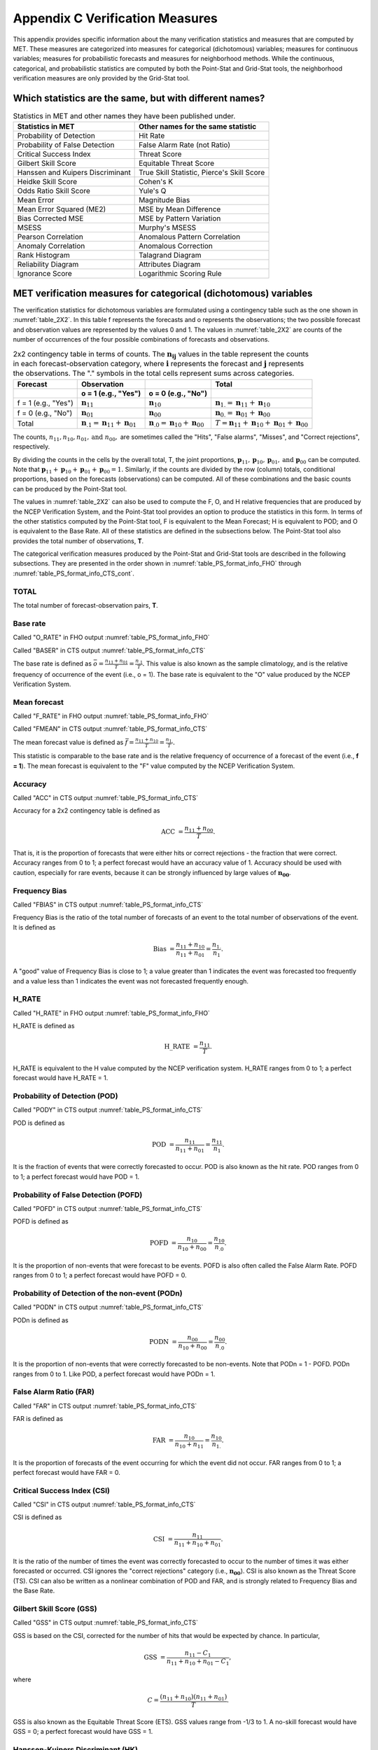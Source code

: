 .. _appendixC:

Appendix C Verification Measures
================================

This appendix provides specific information about the many verification statistics and measures that are computed by MET. These measures are categorized into measures for categorical (dichotomous) variables; measures for continuous variables; measures for probabilistic forecasts and measures for neighborhood methods. While the continuous, categorical, and probabilistic statistics are computed by both the Point-Stat and Grid-Stat tools, the neighborhood verification measures are only provided by the Grid-Stat tool.


Which statistics are the same, but with different names?
________________________________________________________

.. list-table:: Statistics in MET and other names they have been published under.
  :widths: auto
  :header-rows: 1

  * - Statistics in MET
    - Other names for the same statistic
  * - Probability of Detection
    - Hit Rate
  * - Probability of False Detection
    - False Alarm Rate (not Ratio)
  * - Critical Success Index
    - Threat Score
  * - Gilbert Skill Score
    - Equitable Threat Score
  * - Hanssen and Kuipers Discriminant
    - True Skill Statistic, Pierce's Skill Score
  * - Heidke Skill Score
    - Cohen's K
  * - Odds Ratio Skill Score
    - Yule's Q
  * - Mean Error
    - Magnitude Bias
  * - Mean Error Squared (ME2)
    - MSE by Mean Difference
  * - Bias Corrected MSE
    - MSE by Pattern Variation
  * - MSESS
    - Murphy's MSESS
  * - Pearson Correlation
    - Anomalous Pattern Correlation
  * - Anomaly Correlation
    - Anomalous Correction
  * - Rank Histogram
    - Talagrand Diagram
  * - Reliability Diagram
    - Attributes Diagram
  * - Ignorance Score
    - Logarithmic Scoring Rule


.. _categorical variables:

MET verification measures for categorical (dichotomous) variables
_________________________________________________________________


The verification statistics for dichotomous variables are formulated using a contingency table such as the one shown in :numref:`table_2X2`. In this table f represents the forecasts and o represents the observations; the two possible forecast and observation values are represented by the values 0 and 1. The values in :numref:`table_2X2` are counts of the number of occurrences of the four possible combinations of forecasts and observations. 

.. _table_2X2:

.. list-table:: 2x2 contingency table in terms of counts. The :math:`\mathbf{n}_\mathbf{ij}` values in the table represent the counts in each forecast-observation category, where :math:`\mathbf{i}` represents the forecast and :math:`\mathbf{j}` represents the observations. The "." symbols in the total cells represent sums across categories.
  :widths: auto
  :header-rows: 2

  * - Forecast
    - Observation
    -
    - Total
  * -
    - o = 1 (e.g., "Yes")
    - o = 0 (e.g., "No")
    -
  * - f = 1 (e.g., "Yes")
    - :math:`\mathbf{n}_{11}`
    - :math:`\mathbf{n}_{10}`
    - :math:`\mathbf{n}_{1.} = \mathbf{n}_{11} + \mathbf{n}_{10}`
  * - f = 0 (e.g., "No")
    - :math:`\mathbf{n}_{01}`
    - :math:`\mathbf{n}_{00}`
    - :math:`\mathbf{n}_{0.} = \mathbf{n}_{01} + \mathbf{n}_{00}`
  * - Total
    - :math:`\mathbf{n}_{.1} = \mathbf{n}_{11} + \mathbf{n}_{01}`
    - :math:`\mathbf{n}_{.0} = \mathbf{n}_{10} + \mathbf{n}_{00}`
    - :math:`T = \mathbf{n}_{11} + \mathbf{n}_{10} + \mathbf{n}_{01} + \mathbf{n}_{00}`


The counts, :math:`n_{11}, n_{10}, n_{01}, \text{and } n_{00},` are sometimes called the "Hits", "False alarms", "Misses", and "Correct rejections", respectively. 

By dividing the counts in the cells by the overall total, T, the joint proportions, :math:`\mathbf{p}_{11}, \mathbf{p}_{10}, \mathbf{p}_{01}, \text{and } \mathbf{p}_{00}` can be computed. Note that :math:`\mathbf{p}_{11} + \mathbf{p}_{10} + \mathbf{p}_{01} + \mathbf{p}_{00} = 1.` Similarly, if the counts are divided by the row (column) totals, conditional proportions, based on the forecasts (observations) can be computed. All of these combinations and the basic counts can be produced by the Point-Stat tool.

The values in :numref:`table_2X2` can also be used to compute the F, O, and H relative frequencies that are produced by the NCEP Verification System, and the Point-Stat tool provides an option to produce the statistics in this form. In terms of the other statistics computed by the Point-Stat tool, F is equivalent to the Mean Forecast; H is equivalent to POD; and O is equivalent to the Base Rate. All of these statistics are defined in the subsections below. The Point-Stat tool also provides the total number of observations, **T**.

The categorical verification measures produced by the Point-Stat and Grid-Stat tools are described in the following subsections. They are presented in the order shown in :numref:`table_PS_format_info_FHO` through :numref:`table_PS_format_info_CTS_cont`.

TOTAL
~~~~~

The total number of forecast-observation pairs, **T**.

Base rate
~~~~~~~~~

Called "O_RATE" in FHO output :numref:`table_PS_format_info_FHO`

Called "BASER" in CTS output :numref:`table_PS_format_info_CTS`

The base rate is defined as :math:`\bar{o} = \frac{n_{11} + n_{01}}{T} = \frac{n_{.1}}{T}.` This value is also known as the sample climatology, and is the relative frequency of occurrence of the event (i.e., o = 1). The base rate is equivalent to the "O" value produced by the NCEP Verification System.

Mean forecast
~~~~~~~~~~~~~

Called "F_RATE" in FHO output :numref:`table_PS_format_info_FHO`

Called "FMEAN" in CTS output :numref:`table_PS_format_info_CTS`

The mean forecast value is defined as :math:`\bar{f} = \frac{n_{11} + n_{10}}{T} = \frac{n_{1.}}{T}.`

This statistic is comparable to the base rate and is the relative frequency of occurrence of a forecast of the event (i.e., **f = 1**). The mean forecast is equivalent to the "F" value computed by the NCEP Verification System.

Accuracy
~~~~~~~~

Called "ACC" in CTS output :numref:`table_PS_format_info_CTS`

Accuracy for a 2x2 contingency table is defined as 

.. math:: \text{ACC } = \frac{n_{11} + n_{00}}{T}.

That is, it is the proportion of forecasts that were either hits or correct rejections - the fraction that were correct. Accuracy ranges from 0 to 1; a perfect forecast would have an accuracy value of 1. Accuracy should be used with caution, especially for rare events, because it can be strongly influenced by large values of :math:`\mathbf{n_{00}}`.

Frequency Bias
~~~~~~~~~~~~~~

Called "FBIAS" in CTS output :numref:`table_PS_format_info_CTS`

Frequency Bias is the ratio of the total number of forecasts of an event to the total number of observations of the event. It is defined as

.. math:: \text{Bias } = \frac{n_{11} + n_{10}}{n_{11} + n_{01}} = \frac{n_{1.}}{n_1}.

A "good" value of Frequency Bias is close to 1; a value greater than 1 indicates the event was forecasted too frequently and a value less than 1 indicates the event was not forecasted frequently enough.

H_RATE
~~~~~~

Called "H_RATE" in FHO output :numref:`table_PS_format_info_FHO`

H_RATE is defined as

.. math:: \text{H\_RATE } = \frac{n_{11}}{T}.


H_RATE is equivalent to the H value computed by the NCEP verification system. H_RATE ranges from 0 to 1; a perfect forecast would have H_RATE = 1.

Probability of Detection (POD)
~~~~~~~~~~~~~~~~~~~~~~~~~~~~~~

Called "PODY" in CTS output :numref:`table_PS_format_info_CTS`

POD is defined as 

.. math:: \text{POD } = \frac{n_{11}}{n_{11} + n_{01}} = \frac{n_{11}}{n_1}.


It is the fraction of events that were correctly forecasted to occur. POD is also known as the hit rate. POD ranges from 0 to 1; a perfect forecast would have POD = 1.

Probability of False Detection (POFD)
~~~~~~~~~~~~~~~~~~~~~~~~~~~~~~~~~~~~~

Called "POFD" in CTS output :numref:`table_PS_format_info_CTS`

POFD is defined as 

.. math:: \text{POFD } = \frac{n_{10}}{n_{10} + n_{00}} = \frac{n_{10}}{n_{.0}}.


It is the proportion of non-events that were forecast to be events. POFD is also often called the False Alarm Rate. POFD ranges from 0 to 1; a perfect forecast would have POFD = 0.

Probability of Detection of the non-event (PODn)
~~~~~~~~~~~~~~~~~~~~~~~~~~~~~~~~~~~~~~~~~~~~~~~~

Called "PODN" in CTS output :numref:`table_PS_format_info_CTS`

PODn is defined as 

.. math:: \text{PODN } = \frac{n_{00}}{n_{10} + n_{00}} = \frac{n_{00}}{n_{.0}}.

It is the proportion of non-events that were correctly forecasted to be non-events. Note that PODn = 1 - POFD. PODn ranges from 0 to 1. Like POD, a perfect forecast would have PODn = 1.

False Alarm Ratio (FAR)
~~~~~~~~~~~~~~~~~~~~~~~

Called "FAR" in CTS output :numref:`table_PS_format_info_CTS`

FAR is defined as 

.. math:: \text{FAR } = \frac{n_{10}}{n_{10} + n_{11}} = \frac{n_{10}}{n_{1.}}.

It is the proportion of forecasts of the event occurring for which the event did not occur. FAR ranges from 0 to 1; a perfect forecast would have FAR = 0.

Critical Success Index (CSI)
~~~~~~~~~~~~~~~~~~~~~~~~~~~~

Called "CSI" in CTS output :numref:`table_PS_format_info_CTS`

CSI is defined as 

.. math:: \text{CSI } = \frac{n_{11}}{n_{11} + n_{10} + n_{01}}.

It is the ratio of the number of times the event was correctly forecasted to occur to the number of times it was either forecasted or occurred. CSI ignores the "correct rejections" category (i.e., :math:`\mathbf{n_{00}}`). CSI is also known as the Threat Score (TS). CSI can also be written as a nonlinear combination of POD and FAR, and is strongly related to Frequency Bias and the Base Rate.

Gilbert Skill Score (GSS)
~~~~~~~~~~~~~~~~~~~~~~~~~

Called "GSS" in CTS output :numref:`table_PS_format_info_CTS`

GSS is based on the CSI, corrected for the number of hits that would be expected by chance. In particular, 

.. math:: \text{GSS } = \frac{n_{11} - C_1}{n_{11} + n_{10} + n_{01} - C_1},

where

.. math:: C = \frac{(n_{11} + n_{10}) (n_{11} + n_{01})}{T}.

GSS is also known as the Equitable Threat Score (ETS). GSS values range from -1/3 to 1. A no-skill forecast would have GSS = 0; a perfect forecast would have GSS = 1.

Hanssen-Kuipers Discriminant (HK)
~~~~~~~~~~~~~~~~~~~~~~~~~~~~~~~~~~

Called "HK" in CTS output :numref:`table_PS_format_info_CTS`

HK is defined as 

.. math:: \text{HK } = \frac{n_{11} n_{00} - n_{10} n_{01}}{(n_{11} + n_{01}) (n_{10} + n_{00})}.

More simply, HK = POD :math:`-` POFD.

HK is also known as the True Skill Statistic (TSS) and less commonly (although perhaps more properly) as the Peirce Skill Score. HK measures the ability of the forecast to discriminate between (or correctly classify) events and non-events. HK values range between -1 and 1. A value of 0 indicates no skill; a perfect forecast would have HK = 1.

Heidke Skill Score (HSS)
~~~~~~~~~~~~~~~~~~~~~~~~

Called "HSS" in CTS output :numref:`table_PS_format_info_CTS` and "HSS" in MCTS output :numref:`table_PS_format_info_MCTS`

HSS is a skill score based on Accuracy, where the Accuracy is corrected by the number of correct forecasts that would be expected by chance. In particular, 

.. math:: \text{HSS } = \frac{n_{11} + n_{00} - C_2}{T - C_2},

where

.. math:: C_2 = \frac{(n_{11} + n_{10}) (n_{11} + n_{01}) + (n_{01} + n_{00}) (n_{10} + n_{00})}{T}.

A more general format that uses percentages is provided by Ou (:ref:`Ou, 2016 <Ou-2016>`),

.. math:: \text{HSS(\%) } = 100 \ast \frac{(H - E)}{(T - E)}

where H is the number of forecasts in the correct category and E is the expected number of forecasts by chance.

HSS can range from minus infinity to 1. A perfect forecast would have HSS = 1.

Heidke Skill Score - Expected Correct (HSS_EC)
~~~~~~~~~~~~~~~~~~~~~~~~~~~~~~~~~~~~~~~~~~~~~~

Called "HSS_EC" in MCTS output :numref:`table_PS_format_info_MCTS`

HSS_EC is a skill score based on Accuracy, where the Accuracy is corrected by the number of correct forecasts that would be expected by chance. In particular,

.. math:: \text{HSS } = \frac{n_{11} + n_{00} - C_2}{T - C_2},

The C_2 value is user-configurable with a default value of T divided by the number of contingency table categories.

HSS_EC can range from minus infinity to 1. A perfect forecast would have HSS_EC = 1.

Odds Ratio (OR)
~~~~~~~~~~~~~~~

Called "ODDS" in CTS output :numref:`table_PS_format_info_CTS`

OR measures the ratio of the odds of a forecast of the event being correct to the odds of a forecast of the event being wrong. OR is defined as 

.. math:: \text{OR } = \frac{n_{11} \times n_{00}}{n_{10} \times n_{01}} = \frac{(\frac{\text{POD}}{1 - \text{POD}})}{(\frac{\text{POFD}}{1 - \text{POFD}})}.

OR can range from 0 to :math:`\infty`. A perfect forecast would have a value of OR = infinity. OR is often expressed as the log Odds Ratio or as the Odds Ratio Skill Score (:ref:`Stephenson, 2000 <Stephenson-2000>`).

Logarithm of the Odds Ratio (LODDS)
~~~~~~~~~~~~~~~~~~~~~~~~~~~~~~~~~~~

Called "LODDS" in CTS output :numref:`table_PS_format_info_CTS`

LODDS transforms the odds ratio via the logarithm, which tends to normalize the statistic for rare events (:ref:`Stephenson, 2000 <Stephenson-2000>`). However, it can take values of :math:`\pm\infty` when any of the contingency table counts is 0. LODDS is defined as :math:`\text{LODDS} = ln(OR)`.

Odds Ratio Skill Score (ORSS)
~~~~~~~~~~~~~~~~~~~~~~~~~~~~~

Called "ORSS" in CTS output :numref:`table_PS_format_info_CTS`

ORSS is a skill score based on the odds ratio. ORSS is defined as 

.. math:: \text{ORSS } = \frac{OR - 1}{OR + 1}.

ORSS is sometimes also referred to as Yule's Q. (:ref:`Stephenson, 2000 <Stephenson-2000>`).

Extreme Dependency Score (EDS)
~~~~~~~~~~~~~~~~~~~~~~~~~~~~~~

Called "EDS" in CTS output :numref:`table_PS_format_info_CTS`

The extreme dependency score measures the association between forecast and observed rare events. EDS is defined as

.. math:: \text{EDS } = \frac{2 ln(\frac{n_{11} + n_{01}}{T})}{ln(\frac{n_{11}}{T})} - 1.

EDS can range from -1 to 1, with 0 representing no skill. A perfect forecast would have a value of EDS = 1. EDS is independent of bias, so should be presented along with the frequency bias statistic (:ref:`Stephenson et al., 2008 <Stephenson-2008>`).

Extreme Dependency Index (EDI)
~~~~~~~~~~~~~~~~~~~~~~~~~~~~~~

Called "EDI" in CTS output :numref:`table_PS_format_info_CTS`

The extreme dependency index measures the association between forecast and observed rare events. EDI is defined as

.. math:: \text{EDI } = \frac{\log F - \log H}{\log F + \log H},

where *H* and *F* are the Hit Rate and False Alarm Rate, respectively. 

EDI can range from :math:`-\infty` to 1, with 0 representing no skill. A perfect forecast would have a value of EDI = 1 (:ref:`Ferro and Stephenson, 2011 <Stephenson-2008>`).

Symmetric Extreme Dependency Score (SEDS)
~~~~~~~~~~~~~~~~~~~~~~~~~~~~~~~~~~~~~~~~~

Called "SEDS" in CTS output :numref:`table_PS_format_info_CTS`

The symmetric extreme dependency score measures the association between forecast and observed rare events. SEDS is defined as 

.. math:: \text{SEDS } = \frac{2 \ln [\frac{(n_{11} + n_{01}) (n_{11} + n_{10})}{T^2}]}{\ln (\frac{n_{11}}{T})} - 1.

SEDS can range from :math:`-\infty` to 1, with 0 representing no skill. A perfect forecast would have a value of SEDS = 1 (:ref:`Ferro and Stephenson, 2011 <Stephenson-2008>`).

Symmetric Extremal Dependency Index (SEDI)
~~~~~~~~~~~~~~~~~~~~~~~~~~~~~~~~~~~~~~~~~~

Called "SEDI" in CTS output :numref:`table_PS_format_info_CTS`

The symmetric extremal dependency index measures the association between forecast and observed rare events. SEDI is defined as 

.. math:: \text{SEDI } = \frac{\ln F - \ln H + \ln (1 - H) - \ln (1 - F)}{\ln F + \ln H + \ln (1 - H) + \ln (1 - F)}, 

where :math:`H = \frac{n_{11}}{n_{11} + n_{01}}` and :math:`F = \frac{n_{10}}{n_{00} + n_{10}}` are the Hit Rate and False Alarm Rate, respectively. 

SEDI can range from :math:`-\infty` to 1, with 0 representing no skill. A perfect forecast would have a value of SEDI = 1. SEDI approaches 1 only as the forecast approaches perfection (:ref:`Ferro and Stephenson, 2011 <Stephenson-2008>`).

Bias Adjusted Gilbert Skill Score (GSS)
~~~~~~~~~~~~~~~~~~~~~~~~~~~~~~~~~~~~~~~

Called "BAGSS" in CTS output :numref:`table_PS_format_info_CTS`

BAGSS is based on the GSS, but is corrected as much as possible for forecast bias (:ref:`Brill and Mesinger, 2009 <Brill-2009>`).

Economic Cost Loss Relative Value (ECLV)
~~~~~~~~~~~~~~~~~~~~~~~~~~~~~~~~~~~~~~~~

Included in ECLV output :numref:`table_PS_format_info_ECLV`

The Economic Cost Loss Relative Value (ECLV) applies a weighting to the contingency table counts to determine the relative value of a forecast based on user-specific information. The cost is incurred to protect against an undesirable outcome, whether that outcome occurs or not. No cost is incurred if no protection is undertaken. Then, if the event occurs, the user sustains a loss. If the event does not occur, there is neither a cost nor a loss. The maximum forecast value is achieved when the cost/loss ratio equals the climatological probability. When this occurs, the ECLV is equal to the Hanssen and Kuipers discriminant. The Economic Cost Loss Relative Value is defined differently depending on whether the cost / loss ratio is lower than the base rate or higher. The ECLV is a function of the cost / loss ratio (cl), the hit rate (h), the false alarm rate (f), the miss rate (m), and the base rate (b).

For cost / loss ratio below the base rate, the ECLV is defined as: 

.. math:: \text{ECLV } = \frac{(cl \ast (h + f - 1)) + m}{cl \ast (b - 1)}.

For cost / loss ratio above the base rate, the ECLV is defined as: 

.. math:: \text{ECLV } = \frac{(cl \ast (h + f)) + m - b}{b \ast (cl - 1)}.

MET verification measures for continuous variables
__________________________________________________

For continuous variables, many verification measures are based on the forecast error (i.e., **f - o**). However, it also is of interest to investigate characteristics of the forecasts, and the observations, as well as their relationship. These concepts are consistent with the general framework for verification outlined by :ref:`Murphy and Winkler, (1987) <Murphy-1987>`. The statistics produced by MET for continuous forecasts represent this philosophy of verification, which focuses on a variety of aspects of performance rather than a single measure.

The verification measures currently evaluated by the Point-Stat tool are defined and described in the subsections below. In these definitions, **f** represents the forecasts, **o** represents the observation, and **n** is the number of forecast-observation pairs.

Mean forecast
~~~~~~~~~~~~~

Called "FBAR" in CNT output :numref:`table_PS_format_info_CNT`

Called "FBAR" in SL1L2 output :numref:`table_PS_format_info_SL1L2`

The sample mean forecast, FBAR, is defined as :math:`\bar{f} = \frac{1}{n} \sum_{i=1}^{n} f_i`.

Mean observation
~~~~~~~~~~~~~~~~

Called "OBAR" in CNT output :numref:`table_PS_format_info_CNT`

Called "OBAR" in SL1L2 output :numref:`table_PS_format_info_SL1L2`

The sample mean observation is defined as :math:`\bar{o} = \frac{1}{n} \sum_{i=1}^{n} o_i`.

Forecast standard deviation
~~~~~~~~~~~~~~~~~~~~~~~~~~~

Called "FSTDEV" in CNT output :numref:`table_PS_format_info_CNT`

The sample variance of the forecasts is defined as 

.. math:: s_f^2 = \frac{1}{T - 1} \sum_{i=1}^T (f_i - \bar{f})^2 .

The forecast standard deviation is defined as :math:`s_f = \sqrt{s_f^2}`.

Observation standard deviation
~~~~~~~~~~~~~~~~~~~~~~~~~~~~~~

Called "OSTDEV" in CNT output :numref:`table_PS_format_info_CNT`

The sample variance of the observations is defined as 

.. math:: s_o^2 = \frac{1}{T-1} \sum_{i=1}^T (o_i - \bar{o})^2 .

The observed standard deviation is defined as :math:`s_o = \sqrt{s_o^2}`.

Pearson Correlation Coefficient
~~~~~~~~~~~~~~~~~~~~~~~~~~~~~~~

Called "PR_CORR" in CNT output :numref:`table_PS_format_info_CNT`

The Pearson correlation coefficient, **r**, measures the strength of linear association between the forecasts and observations. The Pearson correlation coefficient is defined as: 

.. math:: r = \frac{\sum_{i=1}^T (f_i - \bar{f})(o_i - \bar{o})}{\sqrt{\sum(f_i - \bar{f})^2} \sqrt{\sum(o_i - \bar{o})^2 }}

**r** can range between -1 and 1; a value of 1 indicates perfect correlation and a value of -1 indicates perfect negative correlation. A value of 0 indicates that the forecasts and observations are not correlated. 

Spearman rank correlation coefficient :math:`(\rho_{s})`
~~~~~~~~~~~~~~~~~~~~~~~~~~~~~~~~~~~~~~~~~~~~~~~~~~~~~~~~

Called "SP_CORR" in CNT :numref:`table_PS_format_info_CNT`

The Spearman rank correlation coefficient (:math:`\rho_{s}`) is a robust measure of association that is based on the ranks of the forecast and observed values rather than the actual values. That is, the forecast and observed samples are ordered from smallest to largest and rank values (from 1 to **n**, where **n** is the total number of pairs) are assigned. The pairs of forecast-observed ranks are then used to compute a correlation coefficient, analogous to the Pearson correlation coefficient, **r**.

A simpler formulation of the Spearman-rank correlation is based on differences between the each of the pairs of ranks (denoted as :math:`d_{i}`):

.. math:: \rho_{s} = \frac{6}{n(n^2 - 1)} \sum_{i=1}^n d_i^2

Like **r**, the Spearman rank correlation coefficient ranges between -1 and 1; a value of 1 indicates perfect correlation and a value of -1 indicates perfect negative correlation. A value of 0 indicates that the forecasts and observations are not correlated. 

Kendall's Tau statistic ( :math:`\tau`)
~~~~~~~~~~~~~~~~~~~~~~~~~~~~~~~~~~~~~~~

Called "KT_CORR" in CNT output :numref:`table_PS_format_info_CNT`

Kendall's Tau statistic ( :math:`\tau`) is a robust measure of the level of association between the forecast and observation pairs. It is defined as 

.. math:: \tau = \frac{N_C - N_D}{n(n - 1) / 2}

where :math:`N_C` is the number of "concordant" pairs and :math:`N_D` is the number of "discordant" pairs. Concordant pairs are identified by comparing each pair with all other pairs in the sample; this can be done most easily by ordering all of the ( :math:`f_{i}, o_{i}`) pairs according to :math:`f_{i}`, in which case the :math:`o_{i}` values won't necessarily be in order. The number of concordant matches of a particular pair with other pairs is computed by counting the number of pairs (with larger values) for which the value of :math:`o_i` for the current pair is exceeded (that is, pairs for which the values of **f** and **o** are both larger than the value for the current pair). Once this is done, :math:`N_C` is computed by summing the counts for all pairs. The total number of possible pairs is :math:`N_C`; thus, the number of discordant pairs is :math:`N_D`.

Like **r** and :math:`\rho_{s}`, Kendall's Tau ( :math:`\tau`) ranges between -1 and 1; a value of 1 indicates perfect association (concordance) and a value of -1 indicates perfect negative association. A value of 0 indicates that the forecasts and observations are not associated. 

Mean Error (ME)
~~~~~~~~~~~~~~~

Called "ME" in CNT output :numref:`table_PS_format_info_CNT`

The Mean Error, ME, is a measure of overall bias for continuous variables; in particular ME = Bias. It is defined as 

.. math:: \text{ME} = \frac{1}{n} \sum_{i=1}^n (f_i - o_i) = \bar{f} - \bar{o} .

A perfect forecast has ME = 0.

Mean Error Squared (ME2)
~~~~~~~~~~~~~~~~~~~~~~~~

Called "ME2" in CNT output :numref:`table_PS_format_info_CNT`

The Mean Error Squared, ME2, is provided to give a complete breakdown of MSE in terms of squared Bias plus estimated variance of the error, as detailed below in the section on BCMSE. It is defined as :math:`\text{ME2} = \text{ME}^2`.

A perfect forecast has ME2 = 0.

Multiplicative Bias
~~~~~~~~~~~~~~~~~~~

Called "MBIAS" in CNT output :numref:`table_PS_format_info_CNT`

Multiplicative bias is simply the ratio of the means of the forecasts and the observations: :math:`\text{MBIAS} = \bar{f} / \bar{o}`

Mean-squared error (MSE)
~~~~~~~~~~~~~~~~~~~~~~~~

Called "MSE" in CNT output :numref:`table_PS_format_info_CNT`

MSE measures the average squared error of the forecasts. Specifically, :math:`\text{MSE} = \frac{1}{n}\sum (f_{i} - o_{i})^{2}`.

Root-mean-squared error (RMSE)
~~~~~~~~~~~~~~~~~~~~~~~~~~~~~~

Called "RMSE" in CNT output :numref:`table_PS_format_info_CNT`

RMSE is simply the square root of the MSE, :math:`\text{RMSE} = \sqrt{\text{MSE}}`. 


Standard deviation of the error
~~~~~~~~~~~~~~~~~~~~~~~~~~~~~~~

Called "ESTDEV" in CNT output :numref:`table_PS_format_info_CNT`

Bias-Corrected MSE
~~~~~~~~~~~~~~~~~~

Called "BCMSE" in CNT output :numref:`table_PS_format_info_CNT`

MSE and RMSE are strongly impacted by large errors. They also are strongly impacted by large bias (ME) values. MSE and RMSE can range from 0 to infinity. A perfect forecast would have MSE = RMSE = 0.

MSE can be re-written as :math:`\text{MSE} = (\bar{f} - \bar{o})^{2} + s_{f}^{2} + s_{o}^{2} - 2s_{f} s_{o} r_{fo}`, where :math:`\bar{f} - \bar{o} = \text{ME}` and :math:`s_f^2 + s_o^2 - 2 s_f s_o r_{fo}` is the estimated variance of the error, :math:`s_{fo}^2`. Thus, :math:`\text{MSE} = \text{ME}^2 + s_{f-o}^2`. To understand the behavior of MSE, it is important to examine both of the terms of MSE, rather than examining MSE alone. Moreover, MSE can be strongly influenced by ME, as shown by this decomposition.

The standard deviation of the error, :math:`s_{f-o}`, is :math:`s_{f-o} = \sqrt{s_{f-o}^{2}} = \sqrt{s_{f}^{2} + s_{o}^{2} - 2 s_{f} s_{o} r_{fo}}`. 

Note that the square of the standard deviation of the error (ESTDEV2) is sometimes called the "Bias-corrected MSE" (BCMSE) because it removes the effect of overall bias from the forecast-observation squared differences.

Mean Absolute Error (MAE)
~~~~~~~~~~~~~~~~~~~~~~~~~

Called "MAE" in CNT output :numref:`table_PS_format_info_CNT`

The Mean Absolute Error (MAE) is defined as :math:`\text{MAE} = \frac{1}{n} \sum|f_{i} - o_{i}|`.

MAE is less influenced by large errors and also does not depend on the mean error. A perfect forecast would have MAE = 0.

InterQuartile Range of the Errors (IQR)
~~~~~~~~~~~~~~~~~~~~~~~~~~~~~~~~~~~~~~~

Called "IQR" in CNT output :numref:`table_PS_format_info_CNT`

The InterQuartile Range of the Errors (IQR) is the difference between the 75th and 25th percentiles of the errors. It is defined as :math:`\text{IQR} = p_{75} (f_i - o_i) - p_{25} (f_i - o_i)`.

IQR is another estimate of spread, similar to standard error, but is less influenced by large errors and also does not depend on the mean error. A perfect forecast would have IQR = 0.

Median Absolute Deviation (MAD)
~~~~~~~~~~~~~~~~~~~~~~~~~~~~~~~

Called "MAD" in CNT output :numref:`table_PS_format_info_CNT`

The Median Absolute Deviation (MAD) is defined as :math:`\text{MAD} = \text{median}|f_i - o_i|`.

MAD is an estimate of spread, similar to standard error, but is less influenced by large errors and also does not depend on the mean error. A perfect forecast would have MAD = 0.

Mean Squared Error Skill Score
~~~~~~~~~~~~~~~~~~~~~~~~~~~~~~

Called "MSESS" in CNT output :numref:`table_PS_format_info_CNT`

The Mean Squared Error Skill Score is one minus the ratio of the forecast MSE to some reference MSE, usually climatology. It is sometimes referred to as Murphy's Mean Squared Error Skill Score.

.. math:: \text{MSESS} = 1 - \frac{\text{MSE}_f}{\text{MSE}_r}

Root-mean-squared Forecast Anomaly
~~~~~~~~~~~~~~~~~~~~~~~~~~~~~~~~~~

Called "RMSFA" in CNT output :numref:`table_PS_format_info_CNT`

RMSFA is the square root of the average squared forecast anomaly. Specifically, :math:`\text{RMSFA} = \sqrt{\frac{1}{n} \sum(f_{i} - c_{i})^2}`.

Root-mean-squared Observation Anomaly
~~~~~~~~~~~~~~~~~~~~~~~~~~~~~~~~~~~~~

Called "RMSOA" in CNT output :numref:`table_PS_format_info_CNT`

RMSOA is the square root of the average squared observation anomaly. Specifically, :math:`\text{RMSOA} = \sqrt{\frac{1}{n} \sum(o_{i} - c_{i})^2}`.

Percentiles of the errors
~~~~~~~~~~~~~~~~~~~~~~~~~
Called "E10", "E25", "E50", "E75", "E90" in CNT output :numref:`table_PS_format_info_CNT`

Percentiles of the errors provide more information about the distribution of errors than can be obtained from the mean and standard deviations of the errors. Percentiles are computed by ordering the errors from smallest to largest and computing the rank location of each percentile in the ordering, and matching the rank to the actual value. Percentiles can also be used to create box plots of the errors. In MET, the 0.10th, 0.25th, 0.50th, 0.75th, and 0.90th quantile values of the errors are computed.

Anomaly Correlation Coefficient
~~~~~~~~~~~~~~~~~~~~~~~~~~~~~~~

Called "ANOM_CORR" and "ANOM_CORR_UNCNTR" for centered and uncentered versions in CNT output :numref:`table_PS_format_info_CNT`

The anomaly correlation coefficient is equivalent to the Pearson correlation coefficient, except that both the forecasts and observations are first adjusted according to a climatology value. The anomaly is the difference between the individual forecast or observation and the typical situation, as measured by a climatology (**c**) of some variety. It measures the strength of linear association between the forecast anomalies and observed anomalies. The anomaly correlation coefficient is defined as: 

.. math:: \text{Anomaly Correlation} = \frac{\sum(f_i - c)(o_i - c)}{\sqrt{\sum(f_i - c)^2} \sqrt{\sum(o_i -c)^2}} .

The centered anomaly correlation coefficient (ANOM_CORR) which includes the mean error is defined as: 

.. math:: \text{ANOM\_CORR } = \frac{ \overline{[(f - c) - \overline{(f - c)}][(a - c) - \overline{(a - c)}]}}{ \sqrt{ \overline{( (f - c) - \overline{(f - c)})^2} \overline{( (a - c) - \overline{(a - c)})^2}}}

The uncentered anomaly correlation coefficient (ANOM_CORR_UNCNTR) which does not include the mean errors is defined as: 

.. math:: \text{Anomaly Correlation Raw } = \frac{ \overline{(f - c)(a - c)}}{ \sqrt{\overline{(f - c)^2} \overline{(a - c)^2}}}

Anomaly correlation can range between -1 and 1; a value of 1 indicates perfect correlation and a value of -1 indicates perfect negative correlation. A value of 0 indicates that the forecast and observed anomalies are not correlated.

Partial Sums lines (SL1L2, SAL1L2, VL1L2, VAL1L2)
~~~~~~~~~~~~~~~~~~~~~~~~~~~~~~~~~~~~~~~~~~~~~~~~~

:numref:`table_PS_format_info_SL1L2`, :numref:`table_PS_format_info_SAL1L2`, :numref:`table_PS_format_info_VL1L2`, and :numref:`table_PS_format_info_VAL1L2`

The SL1L2, SAL1L2, VL1L2, and VAL1L2 line types are used to store data summaries (e.g. partial sums) that can later be accumulated into verification statistics. These are divided according to scalar or vector summaries (S or V). The climate anomaly values (A) can be stored in place of the actuals, which is just a re-centering of the values around the climatological average. L1 and L2 refer to the L1 and L2 norms, the distance metrics commonly referred to as the "city block" and "Euclidean" distances. The city block is the absolute value of a distance while the Euclidean distance is the square root of the squared distance.

The partial sums can be accumulated over individual cases to produce statistics for a longer period without any loss of information because these sums are *sufficient* for resulting statistics such as RMSE, bias, correlation coefficient, and MAE (:ref:`Mood et al., 1974 <Mood-1974>`). Thus, the individual errors need not be stored, all of the information relevant to calculation of statistics are contained in the sums. As an example, the sum of all data points and the sum of all squared data points (or equivalently, the sample mean and sample variance) are *jointly sufficient* for estimates of the Gaussian distribution mean and variance.

*Minimally sufficient* statistics are those that condense the data most, with no loss of information. Statistics based on L1 and L2 norms allow for good compression of information. Statistics based on other norms, such as order statistics, do not result in good compression of information. For this reason, statistics such as RMSE are often preferred to statistics such as the median absolute deviation. The partial sums are not sufficient for order statistics, such as the median or quartiles.

Scalar L1 and L2 values
~~~~~~~~~~~~~~~~~~~~~~~

Called "FBAR", "OBAR", "FOBAR", "FFBAR", and "OOBAR" in SL1L2 output :numref:`table_PS_format_info_SL1L2`

These statistics are simply the 1st and 2nd moments of the forecasts, observations and errors:

.. math:: \text{FBAR} = \text{Mean}(f) = \bar{f} = \frac{1}{n} \sum_{i=1}^n f_i

 \text{OBAR} = \text{Mean}(o) = \bar{o} = \frac{1}{n} \sum_{i=1}^n o_i

 \text{FOBAR} = \text{Mean}(fo) = \bar{fo} = \frac{1}{n} \sum_{i=1}^n f_i o_i

 \text{FFBAR} = \text{Mean}(f^2) = \bar{f}^2 = \frac{1}{n} \sum_{i=1}^n f_i^2

 \text{OOBAR} = \text{Mean}(o^2) = \bar{o}^2 = \frac{1}{n} \sum_{i=1}^n o_i^2

Some of the other statistics for continuous forecasts (e.g., RMSE) can be derived from these moments.

Scalar anomaly L1 and L2 values
~~~~~~~~~~~~~~~~~~~~~~~~~~~~~~~

Called "FABAR", "OABAR", "FOABAR", "FFABAR", "OOABAR" in SAL1L2 output :numref:`table_PS_format_info_SAL1L2`

Computation of these statistics requires a climatological value, c. These statistics are the 1st and 2nd moments of the scalar anomalies. The moments are defined as:

.. math:: \text{FABAR} = \text{Mean}(f - c) = \bar{f - c} = \frac{1}{n} \sum_{i=1}^n (f_i - c)

 \text{OABAR} = \text{Mean}(o - c) = \bar{o - c} = \frac{1}{n} \sum_{i=1}^n (o_i - c)

 \text{FOABAR} = \text{Mean}[(f - c)(o - c)] = \bar{(f - c)(o - c)} = \frac{1}{n} \sum_{i=1}^n (f_i - c)(o_i - c)

 \text{FFABAR} = \text{Mean}[(f - c)^2] = \bar{(f - c)}^2 = \frac{1}{n} \sum_{i=1}^n (f_i - c)^2

 \text{OOABAR} = \text{Mean}[(o - c)^2] = \bar{(o - c)}^2 = \frac{1}{n} \sum_{i=1}^n (o_i - c)^2

Vector L1 and L2 values
~~~~~~~~~~~~~~~~~~~~~~~

Called "UFBAR", "VFBAR", "UOBAR", "VOBAR", "UVFOBAR", "UVFFBAR", "UVOOBAR" in VL1L2 output :numref:`table_PS_format_info_VL1L2`

These statistics are the moments for wind vector values, where **u** is the E-W wind component and **v** is the N-S wind component ( :math:`u_f` is the forecast E-W wind component; :math:`u_o` is the observed E-W wind component; :math:`v_f` is the forecast N-S wind component; and :math:`v_o` is the observed N-S wind component). The following measures are computed:

.. math:: \text{UFBAR} = \text{Mean}(u_f) = \bar{u}_f = \frac{1}{n} \sum_{i=1}^n u_{fi}

 \text{VFBAR} = \text{Mean}(v_f) = \bar{v}_f = \frac{1}{n} \sum_{i=1}^n v_{fi}

 \text{UOBAR} = \text{Mean}(u_o) = \bar{u}_o = \frac{1}{n} \sum_{i=1}^n u_{oi}

 \text{VOBAR} = \text{Mean}(v_o) = \bar{v}_o = \frac{1}{n} \sum_{i=1}^n v_{oi}

 \text{UVFOBAR} = \text{Mean}(u_f u_o + v_f v_o) = \frac{1}{n} \sum_{i=1}^n (u_{fi} u_{oi} + v_{fi} v_{oi})

 \text{UVFFBAR} = \text{Mean}(u_f^2 + v_f^2) = \frac{1}{n} \sum_{i=1}^n (u_{fi}^2 + v_{fi}^2)

 \text{UVOOBAR} = \text{Mean}(u_o^2 + v_o^2) = \frac{1}{n} \sum_{i=1}^n (u_{oi}^2 + v_{oi}^2)

Vector anomaly L1 and L2 values
~~~~~~~~~~~~~~~~~~~~~~~~~~~~~~~

Called "UFABAR", "VFABAR", "UOABAR", "VOABAR", "UVFOABAR", "UVFFABAR", "UVOOABAR" in VAL1L2 output :numref:`table_PS_format_info_VAL1L2`

These statistics require climatological values for the wind vector components, :math:`u_c \text{ and } v_c`. The measures are defined below:

.. math:: \text{UFABAR} = \text{Mean}(u_f - u_c) = \frac{1}{n} \sum_{i=1}^n (u_{fi} - u_c)

 \text{VFBAR} = \text{Mean}(v_f - v_c) = \frac{1}{n} \sum_{i=1}^n (v_{fi} - v_c)

 \text{UOABAR} = \text{Mean}(u_o - u_c) = \frac{1}{n} \sum_{i=1}^n (u_{oi} - u_c)

 \text{VOABAR} = \text{Mean}(v_o - v_c) = \frac{1}{n} \sum_{i=1}^n (v_{oi} - v_c)

 \text{UVFOABAR} &= \text{Mean}[(u_f - u_c)(u_o - u_c) + (v_f - v_c)(v_o - v_c)] \\
                 &= \frac{1}{n} \sum_{i=1}^n (u_{fi} - u_c) + (u_{oi} - u_c) + (v_{fi} - v_c)(v_{oi} - v_c)

 \text{UVFFABAR} = \text{Mean}[(u_f - u_c)^2 + (v_f - v_c)^2] = \frac{1}{n} \sum_{i=1}^n ((u_{fi} - u_c)^2 + (v_{fi} - v_c)^2)

 \text{UVOOABAR} = \text{Mean}[(u_o - u_c)^2 + (v_o - v_c)^2] = \frac{1}{n} \sum_{i=1}^n ((u_{oi} - u_c)^2 + (v_{oi} - v_c)^2)

Gradient values
~~~~~~~~~~~~~~~

Called "TOTAL", "FGBAR", "OGBAR", "MGBAR", "EGBAR", "S1", "S1_OG", and "FGOG_RATIO" in GRAD output :numref:`table_GS_format_info_GRAD`

These statistics are only computed by the Grid-Stat tool and require vectors. Here :math:`\nabla` is the gradient operator, which in this applications signifies the difference between adjacent grid points in both the grid-x and grid-y directions. TOTAL is the count of grid locations used in the calculations. The remaining measures are defined below:

.. math:: \text{FGBAR} = \text{Mean}|\nabla f| = \frac{1}{n} \sum_{i=1}^n | \nabla f_i|

 \text{OGBAR} = \text{Mean}|\nabla o| = \frac{1}{n} \sum_{i=1}^n | \nabla o_i|

 \text{MGBAR} = \text{Max(FGBAR, OGBAR)}

 \text{EGBAR} = \text{Mean}|\nabla f - \nabla o| = \frac{1}{n} \sum_{i=1}^n | \nabla f_i - \nabla o_i|

 \text{S1} = 100 \frac{\sum_{i=1}^n (w_i (e_g))}{\sum_{i=1}^n (w_i (G_L))}_i ,

where the weights are applied at each grid location, with values assigned according to the weight option specified in the configuration file. The components of the :math:`S1` equation are as follows: 

.. math:: e_g = (| \frac{\delta}{\delta x}(f - o)| + | \frac{\delta}{\delta y}(f - o)|)

 G_L = \text{max}(| \frac{\delta f}{\delta x}|,| \frac{\delta o}{\delta x}|) + \text{max}(| \frac{\delta f}{\delta y}|,| \frac{\delta o}{\delta y}|)

 \text{S1_OG} = \frac{\text{EGBAR}}{\text{OGBAR}}

 \text{FGOG_RATIO} = \frac{\text{FGBAR}}{\text{OGBAR}}

MET verification measures for probabilistic forecasts
_____________________________________________________

The results of the probabilistic verification methods that are included in the Point-Stat, Grid-Stat, and Stat-Analysis tools are summarized using a variety of measures. MET treats probabilistic forecasts as categorical, divided into bins by user-defined thresholds between zero and one. For the categorical measures, if a forecast probability is specified in a formula, the midpoint value of the bin is used. These measures include the Brier Score (BS) with confidence bounds (:ref:`Bradley, 2008 <Bradley-2008>`); the joint distribution, calibration-refinement, likelihood-base rate (:ref:`Wilks, 2011 <Wilks-2011>`); and receiver operating characteristic information. Using these statistics, reliability and discrimination diagrams can be produced.

The verification statistics for probabilistic forecasts of dichotomous variables are formulated using a contingency table such as the one shown in :numref:`table_cont_table_counts`. In this table f represents the forecasts and o represents the observations; the two possible forecast and observation values are represented by the values 0 and 1. The values in :numref:`table_cont_table_counts` are counts of the number of occurrences of all possible combinations of forecasts and observations.

.. _table_cont_table_counts:

.. list-table::  2x2 contingency table in terms of counts. The :math:`\mathbf{n_{ij}}` values in the table represent the counts in each forecast-observation category, where **i** represents the forecast and **j** represents the observations. The "." symbols in the total cells represent sums across categories.
  :widths: auto
  :header-rows: 1

  * - Forecast
    - Observation
    -
    - Total
  * -  
    - **o = 1** (e.g., "Yes")
    - **o = 0** (e.g., "No")
    -
  * - :math:`p_1` = midpoint of (0 and threshold1)
    - :math:`n_{11}`
    - :math:`n_{10}`
    - :math:`n_{1.} = n_{11} + n_{10}`
  * - :math:`p_2` = midpoint of (threshold1 and threshold2)
    - :math:`n_{21}`
    - :math:`n_{20}`
    - :math:`n_{2.} = n_{21} + n_{20}`
  * - . . .
    - . . .
    - . . .
    - . . .
  * - :math:`p_j` = midpoint of (threshold **i** and 1)
    - **n**
    - :math:`n_{i0}`
    - :math:`n_j = n_{j1} + n_{j0}`
  * - Total
    - :math:`n_{.1} = \sum n_{i1}`
    - :math:`n_{.0} = \sum n_{i0}`
    - :math:`\mathbf{T} = \sum n_i`


Reliability
~~~~~~~~~~~

Called "RELIABILITY" in PSTD output :numref:`table_PS_format_info_PSTD`

A component of the Brier score. Reliability measures the average difference between forecast probability and average observed frequency. Ideally, this measure should be zero as larger numbers indicate larger differences. For example, on occasions when rain is forecast with 50% probability, it should actually rain half the time.

.. math:: \text{Reliability} = \frac{1}{T} \sum n_i (p_i - \bar{o}_i)^2

Resolution
~~~~~~~~~~
Called "RESOLUTION" in PSTD output :numref:`table_PS_format_info_PSTD`

A component of the Brier score that measures how well forecasts divide events into subsets with different outcomes. Larger values of resolution are best since it is desirable for event frequencies in the subsets to be different than the overall event frequency.

.. math:: \text{Resolution} = \frac{1}{T} n_{i.}(\bar{o}_i - \bar{o})^2

Uncertainty
~~~~~~~~~~~

Called "UNCERTAINTY" in PSTD output :numref:`table_PS_format_info_PSTD`

A component of the Brier score. For probabilistic forecasts, uncertainty is a function only of the frequency of the event. It does not depend on the forecasts, thus there is no ideal or better value. Note that uncertainty is equivalent to the variance of the event occurrence.

.. math:: \text{Uncertainty} = \frac{n_{.1}}{T}(1 - \frac{n_{.1}}{T})

Brier score
~~~~~~~~~~~

Called "BRIER" in PSTD output :numref:`table_PS_format_info_PSTD`

The Brier score is the mean squared probability error. In MET, the Brier Score (BS) is calculated from the **nx2** contingency table via the following equation:

.. math:: \text{BS} = \frac{1}{T} \sum_{i=1}^K [n_{i1} (1 - p_i)^2 + n_{i0} p_i^2]

The equation you will most often see in references uses the individual probability forecasts ( :math:`\rho_{i}`) and the corresponding observations ( :math:`o_{i}`), and is given as :math:`\text{BS} = \frac{1}{T}\sum (p_i - o_i)^2`. This equation is equivalent when the midpoints of the binned probability values are used as the :math:`p_i` . 

BS can be partitioned into three terms: (1) reliability, (2) resolution, and (3) uncertainty (:ref:`Murphy, 1987 <Murphy-1987>`).

.. math:: \text{BS} = \frac{1}{T} \sum_i (p_i - o_i)^2 = \frac{1}{T} \sum n_{i.} (p_i - \bar{o}_i)^2 - \frac{1}{T} \sum n_{i.} (\bar{o}_i - \bar{o})^2 + \bar{o}(1 - \bar{o})

This score is sensitive to the base rate or climatological frequency of the event. Forecasts of rare events can have a good BS without having any actual skill. Since Brier score is a measure of error, smaller values are better.

Brier Skill Score (BSS)
~~~~~~~~~~~~~~~~~~~~~~~

Called "BSS" and "BSS_SMPL" in PSTD output :numref:`table_PS_format_info_PSTD`

BSS is a skill score based on the Brier Scores of the forecast and a reference forecast, such as climatology. BSS is defined as 

.. math:: \text{BSS} = 1 - \frac{\text{BS}_{fcst}}{\text{BS}_{ref}}.

BSS is computed using the climatology specified in the configuration file while BSS_SMPL is computed using the sample climatology of the current set of observations.

OY_TP - Observed Yes Total Proportion
~~~~~~~~~~~~~~~~~~~~~~~~~~~~~~~~~~~~~

Called "OY_TP" in PJC output :numref:`table_PS_format_info_PJC`

This is the cell probability for row **i**, column **j=1** (observed event), a part of the joint distribution (:ref:`Wilks, 2011 <Wilks-2011>`). Along with ON_TP, this set of measures provides information about the joint distribution of forecasts and events. There are no ideal or better values.

.. math:: \text{OYTP}(i) = \frac{n_{i1}}{T} = \text{probability}(o_{i1})

ON_TP - Observed No Total Proportion
~~~~~~~~~~~~~~~~~~~~~~~~~~~~~~~~~~~~

Called "ON_TP" in PJC output :numref:`table_PS_format_info_PJC`

This is the cell probability for row **i**, column **j=0** (observed non-event), a part of the joint distribution (:ref:`Wilks, 2011 <Wilks-2011>`). Along with OY_TP, this set of measures provides information about the joint distribution of forecasts and events. There are no ideal or better values.

.. math:: \text{ONTP}(i) = \frac{n_{i0}}{T} = \text{probability}(o_{i0})

Calibration
~~~~~~~~~~~

Called "CALIBRATION" in PJC output :numref:`table_PS_format_info_PJC`

Calibration is the conditional probability of an event given each probability forecast category (i.e. each row in the **nx2** contingency table). This set of measures is paired with refinement in the calibration-refinement factorization discussed in :ref:`Wilks, (2011) <Wilks-2011>`. A well-calibrated forecast will have calibration values that are near the forecast probability. For example, a 50% probability of precipitation should ideally have a calibration value of 0.5. If the calibration value is higher, then the probability has been underestimated, and vice versa.

.. math:: \text{Calibration}(i) = \frac{n_{i1}}{n_{1.}} = \text{probability}(o_1|p_i)

Refinement
~~~~~~~~~~

Called "REFINEMENT" in PJC output :numref:`table_PS_format_info_PJC`

The relative frequency associated with each forecast probability, sometimes called the marginal distribution or row probability. This measure ignores the event outcome, and simply provides information about the frequency of forecasts for each probability category. This set of measures is paired with the calibration measures in the calibration-refinement factorization discussed by :ref:`Wilks (2011) <Wilks-2011>`.

.. math:: \text{Refinement}(i) = \frac{n_{i.}}{T} = \text{probability}(p_i)

Likelihood
~~~~~~~~~~

Called "LIKELIHOOD" in PJC output :numref:`table_PS_format_info_PJC`

Likelihood is the conditional probability for each forecast category (row) given an event and a component of the likelihood-base rate factorization; see :ref:`Wilks (2011) <Wilks-2011>` for details. This set of measures considers the distribution of forecasts for only the cases when events occur. Thus, as the forecast probability increases, so should the likelihood. For example, 10% probability of precipitation forecasts should have a much smaller likelihood value than 90% probability of precipitation forecasts.

.. math:: \text{Likelihood}(i) = \frac{n_{i1}}{n_{.1}} = \text{probability}(p_i|o_1)

Likelihood values are also used to create "discrimination" plots that compare the distribution of forecast values for events to the distribution of forecast values for non-events. These plots show how well the forecasts categorize events and non-events. The distribution of forecast values for non-events can be derived from the POFD values computed by MET for the user-specified thresholds.

Base Rate
~~~~~~~~~

Called "BASER" in PJC output :numref:`table_PS_format_info_PJC`

This is the probability of an event for each forecast category :math:`p_i` (row), i.e. the conditional base rate. This set of measures is paired with likelihood in the likelihood-base rate factorization, see :ref:`Wilks (2011) <Wilks-2011>` for further information. This measure is calculated for each row of the contingency table. Ideally, the event should become more frequent as the probability forecast increases.

.. math:: \text{Base Rate}(i) = \frac{n_{i1}}{n_{i.}} = \text{probability}(o_{i1})

Reliability diagram
~~~~~~~~~~~~~~~~~~~

The reliability diagram is a plot of the observed frequency of events versus the forecast probability of those events, with the range of forecast probabilities divided into categories.

The ideal forecast (i.e., one with perfect reliability) has conditional observed probabilities that are equivalent to the forecast probability, on average. On a reliability plot, this equivalence is represented by the one-to-one line (the solid line in the figure below). So, better forecasts are closer to the diagonal line and worse ones are farther away. The distance of each point from the diagonal gives the conditional bias. Points that lie below the diagonal line indicate over-forecasting; in other words, the forecast probabilities are too large. The forecast probabilities are too low when the points lie above the line. The reliability diagram is conditioned on the forecasts so it is often used in combination with the ROC, which is conditioned on the observations, to provide a "complete" representation of the performance of probabilistic forecasts.

.. _appendixC-rel_diag:

.. figure:: figure/appendixC-rel_diag.jpg
	    
	    Example of Reliability Diagram

Receiver operating characteristic
~~~~~~~~~~~~~~~~~~~~~~~~~~~~~~~~~

MET produces hit rate (POD) and false alarm rate (POFD) values for each user-specified threshold. This information can be used to create a scatter plot of POFD vs. POD. When the points are connected, the plot is generally referred to as the receiver operating characteristic (ROC) curve (also called the "relative operating characteristic" curve). See the area under the ROC curve (AUC) entry for related information.

A ROC plot is shown for an example set of forecasts, with a solid line connecting the points for six user-specified thresholds (0.25, 0.35, 0.55, 0.65, 0.75, 0.85). The diagonal dashed line indicates no skill while the dash-dot line shows the ROC for a perfect forecast.

An ROC curve shows how well the forecast discriminates between two outcomes, so it is a measure of resolution. The ROC is invariant to linear transformations of the forecast, and is thus unaffected by bias. An unbiased (i.e., well-calibrated) forecast can have the same ROC as a biased forecast, though most would agree that an unbiased forecast is "better". Since the ROC is conditioned on the observations, it is often paired with the reliability diagram, which is conditioned on the forecasts. 

.. _appendixC-roc_example:

.. figure:: figure/appendixC-roc_example.jpg
	    
	    Example of ROC Curve

Area Under the ROC curve (AUC)
~~~~~~~~~~~~~~~~~~~~~~~~~~~~~~

Called "ROC_AUC" in PSTD output :numref:`table_PS_format_info_PSTD`

The area under the receiver operating characteristic (ROC) curve is often used as a single summary measure. A larger AUC is better. A perfect forecast has AUC=1. Though the minimum value is 0, an AUC of 0.5 indicates no skill.

The area under the curve can be estimated in a variety of ways. In MET, the simplest trapezoid method is used to calculate the area. AUC is calculated from the series of hit rate (POD) and false alarm rate (POFD) values (see the ROC entry below) for each user-specified threshold.

.. math:: \text{AUC} = \frac{1}{2} \sum_{i=1}^{Nthresh} (\text{POD}_{i+1} + \text{POD}_i)(\text{POFD}_{i+1} - \text{POFD}_i)

.. _App_C-ensemble:

MET verification measures for ensemble forecasts
________________________________________________

CRPS
~~~~

Called "CRPS", "CRPSCL", "CRPS_EMP", and "CRPSCL_EMP" in ECNT output :numref:`table_ES_header_info_es_out_ECNT`

The continuous ranked probability score (CRPS) is the integral, over all possible thresholds, of the Brier scores (:ref:`Gneiting et al., 2004 <Gneiting-2004>`). In MET, the CRPS is calculated two ways: using a normal distribution fit to the ensemble forecasts (CRPS and CRPSCL), and using the empirical ensemble distribution (CRPS_EMP and CRPSCL_EMP). In some cases, use of other distributions would be better.

WARNING: The normal distribution is probably a good fit for temperature and pressure, and possibly a not horrible fit for winds. However, the normal approximation will not work on most precipitation forecasts and may fail for many other atmospheric variables.

Closed form expressions for the CRPS are difficult to define when using data rather than distribution functions. However, if a normal distribution can be assumed, then the following equation gives the CRPS for each individual observation (denoted by a lowercase crps) and the corresponding distribution of forecasts.

.. math:: \text{crps}_i (N( \mu, \sigma^2),y) = \sigma ( \frac{y - \mu}{\sigma} (2 \Phi (\frac{y - \mu}{\sigma}) -1) + 2 \phi (\frac{y - \mu}{\sigma}) - \frac{1}{\sqrt{\pi}})

In this equation, the y represents the event threshold. The estimated mean and standard deviation of the ensemble forecasts ( :math:`\mu \text{ and } \sigma`) are used as the parameters of the normal distribution. The values of the normal distribution are represented by the probability density function (PDF) denoted by :math:`\Phi` and the cumulative distribution function (CDF), denoted in the above equation by :math:`\phi`. 

The overall CRPS is calculated as the average of the individual measures. In equation form: :math:`\text{CRPS} = \text{average(crps) } = \frac{1}{N} \sum_i^N \text{crps}_i`.

The score can be interpreted as a continuous version of the mean absolute error (MAE). Thus, the score is negatively oriented, so smaller is better. Further, similar to MAE, bias will inflate the CRPS. Thus, bias should also be calculated and considered when judging forecast quality using CRPS.

CRPS Skill Score
~~~~~~~~~~~~~~~~

Called "CRPSS" and "CRPSS_EMP" in ECNT output :numref:`table_ES_header_info_es_out_ECNT`

The continuous ranked probability skill score (CRPSS) is similar to the MSESS and the BSS, in that it compares its namesake score to that of a reference forecast to produce a positively oriented score between 0 and 1.

.. math:: \text{CRPSS} = 1 - \frac{\text{CRPS}_{fcst}}{ \text{CRPS}_{ref}}

For the normal distribution fit (CRPSS), the reference CRPS is computed using the climatological mean and standard deviation. For the empirical distribution (CRPSS_EMP), the reference CRPS is computed by sampling from the assumed normal climatological distribution defined by the mean and standard deviation.  

IGN
~~~

Called "IGN" in ECNT output :numref:`table_ES_header_info_es_out_ECNT`

The ignorance score (IGN) is the negative logarithm of a predictive probability density function (:ref:`Gneiting et al., 2004 <Gneiting-2004>`). In MET, the IGN is calculated based on a normal approximation to the forecast distribution (i.e. a normal pdf is fit to the forecast values). This approximation may not be valid, especially for discontinuous forecasts like precipitation, and also for very skewed forecasts. For a single normal distribution **N** with parameters :math:`\mu \text{ and } \sigma`, the ignorance score is

.. math:: \text{ign} (N( \mu, \sigma),y) = \frac{1}{2} \ln (2 \pi \sigma^2 ) + \frac{(y - \mu)^2}{\sigma^2}.

Accumulation of the ignorance score for many forecasts is via the average of individual ignorance scores. This average ignorance score is the value output by the MET software. Like many error statistics, the IGN is negatively oriented, so smaller numbers indicate better forecasts.

PIT
~~~

Called "PIT" in ORANK output :numref:`table_ES_header_info_es_out_ORANK`

The probability integral transform (PIT) is the analog of the rank histogram for a probability distribution forecast (:ref:`Dawid, 1984 <Dawid-1984>`). Its interpretation is the same as that of the verification rank histogram: Calibrated probabilistic forecasts yield PIT histograms that are flat, or uniform. Under-dispersed (not enough spread in the ensemble) forecasts have U-shaped PIT histograms while over-dispersed forecasts have bell-shaped histograms. In MET, the PIT calculation uses a normal distribution fit to the ensemble forecasts. In many cases, use of other distributions would be better.

RANK
~~~~

Called "RANK" in ORANK output :numref:`table_ES_header_info_es_out_ORANK`

The rank of an observation, compared to all members of an ensemble forecast, is a measure of dispersion of the forecasts (:ref:`Hamill, 2001 <Hamill-2001>`). When ensemble forecasts possess the same amount of variability as the corresponding observations, then the rank of the observation will follow a discrete uniform distribution. Thus, a rank histogram will be approximately flat.

The rank histogram does not provide information about the accuracy of ensemble forecasts. Further, examination of "rank" only makes sense for ensembles of a fixed size. Thus, if ensemble members are occasionally unavailable, the rank histogram should not be used. The PIT may be used instead.

SPREAD
~~~~~~

Called "SPREAD" in ECNT output :numref:`table_ES_header_info_es_out_ECNT`

Called "SPREAD" in ORANK output :numref:`table_ES_header_info_es_out_ORANK`

The ensemble spread for a single observation is the standard deviation of the ensemble member forecast values at that location. When verifying against point observations, these values are written to the SPREAD column of the Observation Rank (ORANK) line type. The ensemble spread for a spatial masking region is computed as the square root of the mean of the ensemble variance for all observations falling within that mask. These values are written to the SPREAD column of the Ensemble Continuous Statistics (ECNT) line type.

Note that prior to met-9.0.1, the ensemble spread of a spatial masking region was computed as the average of the spread values within that region. This algorithm was corrected in met-9.0.1 to average the ensemble variance values prior to computing the square root.

MET verification measures for neighborhood methods
__________________________________________________

The results of the neighborhood verification approaches that are included in the Grid-Stat tool are summarized using a variety of measures. These measures include the Fractions Skill Score (FSS) and the Fractions Brier Score (FBS). MET also computes traditional contingency table statistics for each combination of threshold and neighborhood window size.

The traditional contingency table statistics computed by the Grid-Stat neighborhood tool, and included in the NBRCTS output, are listed below:

* Base Rate (called "BASER" in :numref:`table_GS_format_info_NBRCTS`)

* Mean Forecast (called "FMEAN" in :numref:`table_GS_format_info_NBRCTS`)

* Accuracy (called "ACC" in :numref:`table_GS_format_info_NBRCTS`)

* Frequency Bias (called "FBIAS" in :numref:`table_GS_format_info_NBRCTS`)

* Probability of Detection (called "PODY" in :numref:`table_GS_format_info_NBRCTS`)

* Probability of Detection of the non-event (called "PODN" in :numref:`table_GS_format_info_NBRCTS`)

* Probability of False Detection (called "POFD" in :numref:`table_GS_format_info_NBRCTS`)

* False Alarm Ratio (called "FAR" in :numref:`table_GS_format_info_NBRCTS`)

* Critical Success Index (called "CSI" in :numref:`table_GS_format_info_NBRCTS`)

* Gilbert Skill Score (called "GSS" in :numref:`table_GS_format_info_NBRCTS`)

* Hanssen-Kuipers Discriminant (called "HK" in :numref:`table_GS_format_info_NBRCTS`)

* Heidke Skill Score (called "HSS" in :numref:`table_GS_format_info_NBRCTS`)

* Odds Ratio (called "ODDS" in :numref:`table_GS_format_info_NBRCTS`)

All of these measures are defined in :numref:`categorical variables`.

In addition to these standard statistics, the neighborhood analysis provides additional continuous measures, the Fractions Brier Score and the Fractions Skill Score. For reference, the Asymptotic Fractions Skill Score and Uniform Fractions Skill Score are also calculated. These measures are defined here, but are explained in much greater detail in :ref:`Ebert (2008) <Ebert-2008>` and :ref:`Roberts and Lean (2008) <Roberts-2008>`.  :ref:`Roberts and Lean (2008) <Roberts-2008>` also present an application of the methodology.

Fractions Brier Score
~~~~~~~~~~~~~~~~~~~~~

Called "FBS" in NBRCNT output :numref:`table_GS_format_info_NBRCNT`

The Fractions Brier Score (FBS) is defined as :math:`\text{FBS} = \frac{1}{N} \sum_N [\langle P_f\rangle_s - \langle P_o\rangle_s]^2`, where N is the number of neighborhoods; :math:`\langle P_{f} \rangle_{s}` is the proportion of grid boxes within a forecast neighborhood where the prescribed threshold was exceeded (i.e., the proportion of grid boxes that have forecast events); and :math:`\langle P_{o}\rangle_{s}` is the proportion of grid boxes within an observed neighborhood where the prescribed threshold was exceeded (i.e., the proportion of grid boxes that have observed events).

Fractions Skill Score
~~~~~~~~~~~~~~~~~~~~~

Called "FSS" in NBRCNT output :numref:`table_GS_format_info_NBRCNT`

The Fractions Skill Score (FSS) is defined as

.. math:: \text{FSS} = 1 - \frac{\text{FBS}}{\frac{1}{N} [\sum_N \langle P_f \rangle_s^2 + \sum_N \langle P_o \rangle_s^2 ]} , 

where the denominator represents the worst possible forecast (i.e., with no overlap between forecast and observed events). FSS ranges between 0 and 1, with 0 representing no overlap and 1 representing complete overlap between forecast and observed events, respectively.

Asymptotic Fractions Skill Score
~~~~~~~~~~~~~~~~~~~~~~~~~~~~~~~~

Called "AFSS" in NBRCNT output :numref:`table_GS_format_info_NBRCNT`

The Asymptotic Fractions Skill Score (AFSS) is a special case of the Fractions Skill score where the entire domain is used as the single neighborhood. This provides the user with information about the overall frequency bias of forecasts versus observations. The formula is the same as for FSS above, but with N=1 and the neighborhood size equal to the domain.

Uniform Fractions Skill Score
~~~~~~~~~~~~~~~~~~~~~~~~~~~~~

Called "UFSS" in NBRCNT output :numref:`table_GS_format_info_NBRCNT`

The Uniform Fractions Skill Score (UFSS) is a reference statistic for the Fractions Skill score based on a uniform distribution of the total observed events across the grid. UFSS represents the FSS that would be obtained at the grid scale from a forecast with a fraction/probability equal to the total observed event proportion at every point. The formula is :math:`UFSS = (1 + f_o)/2` (i.e., halfway between perfect skill and random forecast skill) where :math:`f_o` is the total observed event proportion (i.e. observation rate).

Forecast Rate
~~~~~~~~~~~~~

Called "F_rate" in NBRCNT output :numref:`table_GS_format_info_NBRCNT`

The overall proportion of grid points with forecast events to total grid points in the domain. The forecast rate will match the observation rate in unbiased forecasts.

Observation Rate
~~~~~~~~~~~~~~~~

Called "O_rate" in NBRCNT output :numref:`table_GS_format_info_NBRCNT`

The overall proportion of grid points with observed events to total grid points in the domain. The forecast rate will match the observation rate in unbiased forecasts. This quantity is sometimes referred to as the base rate.

.. _App_C-distance_maps:

MET verification measures for distance map methods
__________________________________________________

The distance map statistics include Baddeley's :math:`\Delta` Metric, a statistic which is a true mathematical metric. The definition of a mathematical metric is included below.

A mathematical metric, :math:`m(A,B)\geq 0`, must have the following three properties:

1. Identity: :math:`m(A,B)=0` if and only if :math:`A = B`.

2. Symmetry: :math:`m(A,B) = m(B,A)`

3. Triangle inequality: :math:`m(A,C) \leq m(A,B) + m(B,C)`

The first establishes that a perfect score is zero and that the only way to obtain a perfect score is if the two sets are identical according to the metric. The second requirement ensures that the order by which the two sets are evaluated will not change the result. The third property ensures that if *C* is closer to *A* than *B* is to *A*, then :math:`m(A,C) < m(A,B)`.

It has been argued in :ref:`Gilleland (2019) <Gilleland-2019>` that the second property of symmetry is not necessarily an important quality to have for a summary measure for verification purposes because lack of symmetry allows for information about false alarms and misses.

The results of the distance map verification approaches that are included in the Grid-Stat tool are summarized using a variety of measures. These measures include Baddeley's :math:`\Delta` Metric, the Hausdorff Distance, the Mean-error Distance, Pratt's Figure of Merit, and Zhu's Measure. Their equations are listed below.

Baddeley's :math:`\Delta` Metric and Hausdorff Distance
~~~~~~~~~~~~~~~~~~~~~~~~~~~~~~~~~~~~~~~~~~~~~~~~~~~~~~~

Called "BADDELEY" and "HAUSDORFF" in the DMAP 
output :numref:`table_GS_format_info_DMAP`

The Baddeley's :math:`\Delta` Metric is given by

.. math:: \Delta_{p,w} (A,B) = [ \frac{1}{N} \sum_{s \in D} | w(d(s,A)) - w(d(s,B))|]^{\frac{1}{P}}

where :math:`d(s,\cdot)` is the distance map for the respective event area, :math:`w(\cdot)` is an optional concave function (i.e., :math:`w( t + u) \leq w(t)+w(u))` that is strictly increasing at zero with :math:`w(t)=0` if and only if :math:`t=0`, *N* is the size of the domain, and *p* is a user chosen parameter for the :math:`L_{p}` norm. The default choice of :math:`p = 2` corresponds to a Euclidean average, :math:`p = 1` is a simple average of the difference in distance maps, and the limiting case of :math:`p= \infty` gives the maximum difference between the two distance maps and is called the Hausdorff distance, denoted as :math:`H(A,B)`, and is the metric that motivated the development of Baddeley's :math:`\Delta` metric. A typical choice, and the only available with MET, for :math:`w(\cdot) \text{ is } w(t)= \min\{t,c\}`, where *c* is a user-chosen constant with :math:`c = \infty` meaning that :math:`w(\cdot)` is not applied. This choice of :math:`w(\cdot)` provides a cutoff for distances beyond the pre-specified amount given by *c*. 

In terms of distance maps, Baddeley's :math:`\Delta` is the :math:`L_{p}` norm of the top left panel in :numref:`grid-stat_fig4` provided :math:`c= \infty`. If :math:`0<c< \infty`, then the distance maps in the bottom row of :numref:`grid-stat_fig3` would be replaced by *c* wherever they would otherwise exceed *c* before calculating their absolute differences in the top left panel of :numref:`grid-stat_fig4`. 

The range for BADDELEY and HAUSDORFF is 0 to infinity, with a score of 0 indicating a perfect forecast.

Mean-error Distance
~~~~~~~~~~~~~~~~~~~

Called "MED_FO", "MED_OF", "MED_MIN", "MED_MAX", and "MED_MEAN" in the DMAP output :numref:`table_GS_format_info_DMAP`

The mean-error distance (MED) is given by

.. math:: \text{MED }(A,B) = \frac{1}{n_B} \sum_{s \in B}d(x,A)

where :math:`n_{B}` is the number of non-zero grid points that fall in the event set *B*. That is, it is the average of the distance map for the event set *A* calculated only over those grid points that fall inside the event set *B*. It gives the average shortest-distance from every point in *B* to the nearest point in *A*.

Unlike Baddeley's :math:`\Delta` metric, the MED is not a mathematical metric because it fails the symmetry property. However, if a metric is desired, then any of the following modifications, which are metrics, can be employed instead, and all are available through MET.

.. math:: min \text{MED}(A,B) = min( \text{MED}(A,B),\text{MED}(B,A))

 max \text{MED}(A,B) = max( \text{MED}(A,B), \text{MED}(B,A))

 mean \text{MED}(A,B) = \frac{1}{2}(\text{MED}(A,B) + \text{MED}(B,A))

From the distance map perspective, MED *(A,B)* is the average of the values in :numref:`grid-stat_fig4` (top right), and MED *(B,A)* is the average of the values in :numref:`grid-stat_fig4` (bottom left). Note that the average is only over the circular regions depicted in the figure. 

The range for MED is 0 to infinity, with a score of 0 indicating a perfect forecast.

Pratt's Figure of Merit
~~~~~~~~~~~~~~~~~~~~~~~

Called "FOM_FO", "FOM_OF", "FOM_MIN", "FOM_MAX", and "FOM_MEAN" in the DMAP output :numref:`table_GS_format_info_DMAP`

Pratt's Figure of Merit (FOM) is given by

.. math:: \text{FOM }(A,B) = \frac{1}{max(n_A , n_B)} \sum_{s \in B} \frac{1}{1 + \alpha d(s,A)^2 }

where :math:`n_{A} \text{and } n_{B}` are the number of events within event areas *A* and *B*, respectively, :math:`d(s,A)` is the distance map related to the event area *A*, and :math:`\alpha` is a user-defined scaling constant. The default, and usual choice, is :math:`\alpha = \frac{1}{9}` when the distances of the distance map are normalized so that the smallest nonzero distance between grid point neighbors equals one. Clearly, FOM is not a metric because like MED, it is not symmetric. Like MED, MET computes the minimum, maximum, and average of FOM_FO and FOM_OF.

Note that :math:`d(s,A)` in the denominator is summed only over the grid squares falling within the event set *B*. That is, it represents the circular area in the top right panel of :numref:`grid-stat_fig4`. 

The range for FOM is 0 to 1, with a score of 1 indicating a perfect forecast.

Zhu's Measure
~~~~~~~~~~~~~

Called "ZHU_FO", "ZHU_OF", "ZHU_MIN", "ZHU_MAX", and "ZHU_MEAN" in the DMAP output :numref:`table_GS_format_info_DMAP`

Another measure incorporates the amount of actual overlap between the event sets across the fields in addition to the MED from above and was proposed by Zhu et al. (2011). Their main proposed measure was a comparative forecast performance measure of two competing forecasts against the same observation, which is not included here, but as defined is a true mathematical metric. They also proposed a similar measure of only the forecast against the observation, which is included in MET. It is simply

.. math:: Z(A,B) = \lambda \sqrt{ \frac{1}{N} \sum_{s \in D} (I_F (s) - I_O (s))^2} + (1 - \lambda ) \cdot \text{MED} (A,B)

where MED *(A,B)* is as in the Mean-error distance, *N* is the total number of grid squares as in Baddeley's :math:`\Delta` metric, :math:`I_{F}(s) ((I_{O}(s))` is the binary field derived from the forecast (observation), and :math:`\lambda` is a user-chosen weight. The first term is just the RMSE of the binary forecast and observed fields, so it measures the average amount of overlap of event areas where zero would be a perfect score. It is not a metric because of the MED in the second term. A user might choose different weights depending on whether they want to emphasize the overlap or the MED terms more, but generally equal weight :math:`(\lambda=\frac{1}{2})` is sufficient. In Zhu et al (2011), they actually only consider :math:`Z(F,O)` and not :math:`Z(O,F)`, but both are included in MET for the same reasons as argued with MED. Similar to MED, the average of these two directions (avg Z), as well as the min and max are also provided for convenience. 

The range for ZHU is 0 to infinity, with a score of 0 indicating a perfect forecast.

Calculating Percentiles
_______________________

Several of the MET tools make use of percentiles in one way or another. Percentiles can be used as part of the internal computations of a tool, or can be written out as elements of some of the standard verification statistics. There are several widely-used conventions for calculating percentiles however, so in this section we describe how percentiles are calculated in MET.

The explanation makes use of the *floor* function. The floor of a real number *x*, denoted :math:`\lfloor x \rfloor`, is defined to be the greatest integer :math:`\leq x`. For example, :math:`\lfloor 3.01 \rfloor = 3, \lfloor 3.99 \rfloor = 3, \lfloor -3.01 \rfloor = -4, \lfloor -3.99 \rfloor = -4`. These examples show that the floor function does *not* simply round its argument to the nearest integer. Note also that :math:`\lfloor x \rfloor = x` if and only if *x* is an integer.

Suppose now that we have a collection of *N* data points :math:`x_i \text{for } i = 0, 1, 2, \ldots, N - 1`. (Note that we're using the C/C++ convention here, where array indices start at zero by default.) We will assume that the data are sorted in increasing (strictly speaking, *nondecreasing*) order, so that :math:`i \leq j \text{ implies } x_i \leq x_j`. Suppose also that we wish to calculate the *t* percentile of the data, where :math:`0 \leq t < 1`. For example, :math:`t = 0.25` for the 25th percentile of the data. Define

.. math:: I = \lfloor (N - 1)t \rfloor

 \Delta = (N - 1)t - I

Then the value *p* of the percentile is 

.. math:: p = (1 - \Delta) x_I + \Delta x_{I+1}
